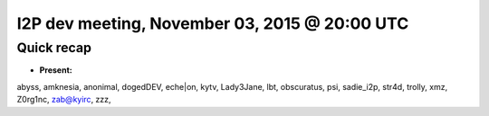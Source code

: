 I2P dev meeting, November 03, 2015 @ 20:00 UTC
==============================================

Quick recap
-----------

* **Present:**

abyss,
amknesia,
anonimal,
dogedDEV,
eche|on,
kytv,
Lady3Jane,
lbt,
obscuratus,
psi,
sadie_i2p,
str4d,
trolly,
xmz,
Z0rg1nc,
zab@kyirc,
zzz,
